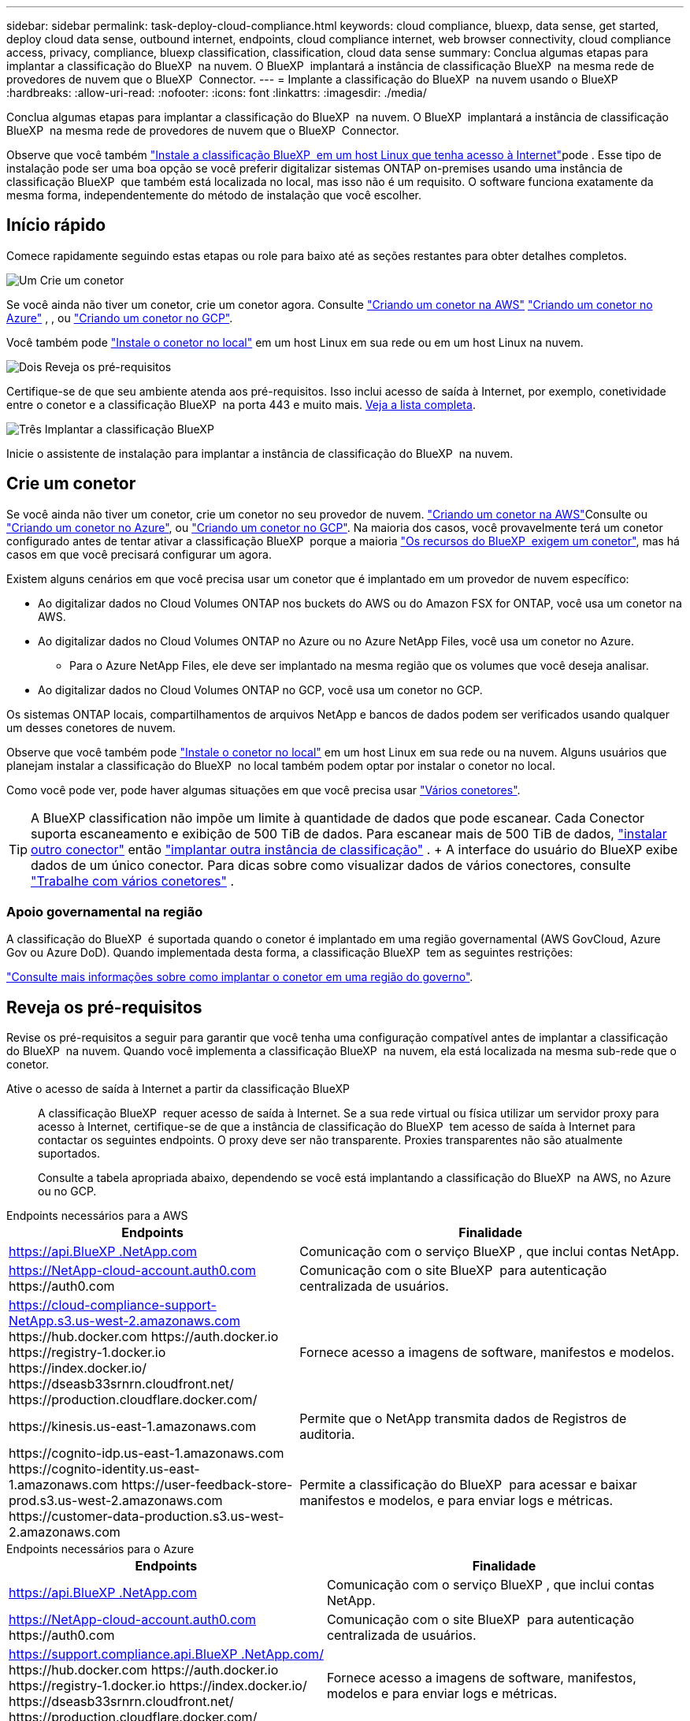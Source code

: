 ---
sidebar: sidebar 
permalink: task-deploy-cloud-compliance.html 
keywords: cloud compliance, bluexp, data sense, get started, deploy cloud data sense, outbound internet, endpoints, cloud compliance internet, web browser connectivity, cloud compliance access, privacy, compliance, bluexp classification, classification, cloud data sense 
summary: Conclua algumas etapas para implantar a classificação do BlueXP  na nuvem. O BlueXP  implantará a instância de classificação BlueXP  na mesma rede de provedores de nuvem que o BlueXP  Connector. 
---
= Implante a classificação do BlueXP  na nuvem usando o BlueXP 
:hardbreaks:
:allow-uri-read: 
:nofooter: 
:icons: font
:linkattrs: 
:imagesdir: ./media/


[role="lead"]
Conclua algumas etapas para implantar a classificação do BlueXP  na nuvem. O BlueXP  implantará a instância de classificação BlueXP  na mesma rede de provedores de nuvem que o BlueXP  Connector.

Observe que você também link:task-deploy-compliance-onprem.html["Instale a classificação BlueXP  em um host Linux que tenha acesso à Internet"]pode . Esse tipo de instalação pode ser uma boa opção se você preferir digitalizar sistemas ONTAP on-premises usando uma instância de classificação BlueXP  que também está localizada no local, mas isso não é um requisito. O software funciona exatamente da mesma forma, independentemente do método de instalação que você escolher.



== Início rápido

Comece rapidamente seguindo estas etapas ou role para baixo até as seções restantes para obter detalhes completos.

.image:https://raw.githubusercontent.com/NetAppDocs/common/main/media/number-1.png["Um"] Crie um conetor
[role="quick-margin-para"]
Se você ainda não tiver um conetor, crie um conetor agora. Consulte https://docs.netapp.com/us-en/bluexp-setup-admin/task-quick-start-connector-aws.html["Criando um conetor na AWS"^] https://docs.netapp.com/us-en/bluexp-setup-admin/task-quick-start-connector-azure.html["Criando um conetor no Azure"^] , , ou https://docs.netapp.com/us-en/bluexp-setup-admin/task-quick-start-connector-google.html["Criando um conetor no GCP"^].

[role="quick-margin-para"]
Você também pode https://docs.netapp.com/us-en/bluexp-setup-admin/task-quick-start-connector-on-prem.html["Instale o conetor no local"^] em um host Linux em sua rede ou em um host Linux na nuvem.

.image:https://raw.githubusercontent.com/NetAppDocs/common/main/media/number-2.png["Dois"] Reveja os pré-requisitos
[role="quick-margin-para"]
Certifique-se de que seu ambiente atenda aos pré-requisitos. Isso inclui acesso de saída à Internet, por exemplo, conetividade entre o conetor e a classificação BlueXP  na porta 443 e muito mais. <<Reveja os pré-requisitos,Veja a lista completa>>.

.image:https://raw.githubusercontent.com/NetAppDocs/common/main/media/number-3.png["Três"] Implantar a classificação BlueXP 
[role="quick-margin-para"]
Inicie o assistente de instalação para implantar a instância de classificação do BlueXP  na nuvem.



== Crie um conetor

Se você ainda não tiver um conetor, crie um conetor no seu provedor de nuvem.  https://docs.netapp.com/us-en/bluexp-setup-admin/task-quick-start-connector-aws.html["Criando um conetor na AWS"^]Consulte ou https://docs.netapp.com/us-en/bluexp-setup-admin/task-quick-start-connector-azure.html["Criando um conetor no Azure"^], ou https://docs.netapp.com/us-en/bluexp-setup-admin/task-quick-start-connector-google.html["Criando um conetor no GCP"^]. Na maioria dos casos, você provavelmente terá um conetor configurado antes de tentar ativar a classificação BlueXP  porque a maioria https://docs.netapp.com/us-en/bluexp-setup-admin/concept-connectors.html#when-a-connector-is-required["Os recursos do BlueXP  exigem um conetor"], mas há casos em que você precisará configurar um agora.

Existem alguns cenários em que você precisa usar um conetor que é implantado em um provedor de nuvem específico:

* Ao digitalizar dados no Cloud Volumes ONTAP nos buckets do AWS ou do Amazon FSX for ONTAP, você usa um conetor na AWS.
* Ao digitalizar dados no Cloud Volumes ONTAP no Azure ou no Azure NetApp Files, você usa um conetor no Azure.
+
** Para o Azure NetApp Files, ele deve ser implantado na mesma região que os volumes que você deseja analisar.


* Ao digitalizar dados no Cloud Volumes ONTAP no GCP, você usa um conetor no GCP.


Os sistemas ONTAP locais, compartilhamentos de arquivos NetApp e bancos de dados podem ser verificados usando qualquer um desses conetores de nuvem.

Observe que você também pode https://docs.netapp.com/us-en/bluexp-setup-admin/task-quick-start-connector-on-prem.html["Instale o conetor no local"^] em um host Linux em sua rede ou na nuvem. Alguns usuários que planejam instalar a classificação do BlueXP  no local também podem optar por instalar o conetor no local.

Como você pode ver, pode haver algumas situações em que você precisa usar https://docs.netapp.com/us-en/bluexp-setup-admin/concept-connectors.html#multiple-connectors["Vários conetores"].


TIP: A BlueXP classification não impõe um limite à quantidade de dados que pode escanear. Cada Conector suporta escaneamento e exibição de 500 TiB de dados. Para escanear mais de 500 TiB de dados, link:https://docs.netapp.com/us-en/bluexp-setup-admin/concept-connectors.html#connector-installation["instalar outro conector"^] então link:https://docs.netapp.com/us-en/bluexp-classification/task-deploy-overview.html["implantar outra instância de classificação"] . + A interface do usuário do BlueXP exibe dados de um único conector. Para dicas sobre como visualizar dados de vários conectores, consulte link:https://docs.netapp.com/us-en/bluexp-setup-admin/task-manage-multiple-connectors.html#switch-between-connectors["Trabalhe com vários conetores"^] .



=== Apoio governamental na região

A classificação do BlueXP  é suportada quando o conetor é implantado em uma região governamental (AWS GovCloud, Azure Gov ou Azure DoD). Quando implementada desta forma, a classificação BlueXP  tem as seguintes restrições:

https://docs.netapp.com/us-en/bluexp-setup-admin/task-install-restricted-mode.html["Consulte mais informações sobre como implantar o conetor em uma região do governo"^].



== Reveja os pré-requisitos

Revise os pré-requisitos a seguir para garantir que você tenha uma configuração compatível antes de implantar a classificação do BlueXP  na nuvem. Quando você implementa a classificação BlueXP  na nuvem, ela está localizada na mesma sub-rede que o conetor.

Ative o acesso de saída à Internet a partir da classificação BlueXP :: A classificação BlueXP  requer acesso de saída à Internet. Se a sua rede virtual ou física utilizar um servidor proxy para acesso à Internet, certifique-se de que a instância de classificação do BlueXP  tem acesso de saída à Internet para contactar os seguintes endpoints. O proxy deve ser não transparente. Proxies transparentes não são atualmente suportados.
+
--
Consulte a tabela apropriada abaixo, dependendo se você está implantando a classificação do BlueXP  na AWS, no Azure ou no GCP.

--


[role="tabbed-block"]
====
.Endpoints necessários para a AWS
--
[cols="43,57"]
|===
| Endpoints | Finalidade 


| https://api.BlueXP .NetApp.com | Comunicação com o serviço BlueXP , que inclui contas NetApp. 


| https://NetApp-cloud-account.auth0.com \https://auth0.com | Comunicação com o site BlueXP  para autenticação centralizada de usuários. 


| https://cloud-compliance-support-NetApp.s3.us-west-2.amazonaws.com \https://hub.docker.com \https://auth.docker.io \https://registry-1.docker.io \https://index.docker.io/ \https://dseasb33srnrn.cloudfront.net/ \https://production.cloudflare.docker.com/ | Fornece acesso a imagens de software, manifestos e modelos. 


| \https://kinesis.us-east-1.amazonaws.com | Permite que o NetApp transmita dados de Registros de auditoria. 


| \https://cognito-idp.us-east-1.amazonaws.com \https://cognito-identity.us-east-1.amazonaws.com \https://user-feedback-store-prod.s3.us-west-2.amazonaws.com \https://customer-data-production.s3.us-west-2.amazonaws.com | Permite a classificação do BlueXP  para acessar e baixar manifestos e modelos, e para enviar logs e métricas. 
|===
--
.Endpoints necessários para o Azure
--
[cols="43,57"]
|===
| Endpoints | Finalidade 


| https://api.BlueXP .NetApp.com | Comunicação com o serviço BlueXP , que inclui contas NetApp. 


| https://NetApp-cloud-account.auth0.com \https://auth0.com | Comunicação com o site BlueXP  para autenticação centralizada de usuários. 


| https://support.compliance.api.BlueXP .NetApp.com/ \https://hub.docker.com \https://auth.docker.io \https://registry-1.docker.io \https://index.docker.io/ \https://dseasb33srnrn.cloudfront.net/ \https://production.cloudflare.docker.com/ | Fornece acesso a imagens de software, manifestos, modelos e para enviar logs e métricas. 


| https://support.compliance.api.BlueXP .NetApp.com/ | Permite que o NetApp transmita dados de Registros de auditoria. 
|===
--
.Pontos de extremidade necessários para o GCP
--
[cols="43,57"]
|===
| Endpoints | Finalidade 


| https://api.BlueXP .NetApp.com | Comunicação com o serviço BlueXP , que inclui contas NetApp. 


| https://NetApp-cloud-account.auth0.com \https://auth0.com | Comunicação com o site BlueXP  para autenticação centralizada de usuários. 


| https://support.compliance.api.BlueXP .NetApp.com/ \https://hub.docker.com \https://auth.docker.io \https://registry-1.docker.io \https://index.docker.io/ \https://dseasb33srnrn.cloudfront.net/ \https://production.cloudflare.docker.com/ | Fornece acesso a imagens de software, manifestos, modelos e para enviar logs e métricas. 


| https://support.compliance.api.BlueXP .NetApp.com/ | Permite que o NetApp transmita dados de Registros de auditoria. 
|===
--
====
Certifique-se de que o BlueXP  tem as permissões necessárias:: Certifique-se de que o BlueXP  tenha permissões para implantar recursos e criar grupos de segurança para a instância de classificação do BlueXP . Você pode encontrar as permissões de BlueXP  mais recentes no https://docs.netapp.com/us-en/bluexp-setup-admin/reference-permissions.html["As políticas fornecidas pela NetApp"^].
Certifique-se de que o conetor BlueXP  pode aceder à classificação BlueXP :: Garanta a conetividade entre o conetor e a instância de classificação BlueXP . O grupo de segurança do conetor deve permitir tráfego de entrada e saída pela porta 443 de e para a instância de classificação BlueXP . Essa conexão permite a implantação da instância de classificação do BlueXP  e permite exibir informações nas guias conformidade e Governança. A classificação do BlueXP  é compatível com regiões governamentais na AWS e no Azure.
+
--
Regras adicionais de grupo de segurança de entrada e saída são necessárias para implantações AWS e AWS GovCloud.  https://docs.netapp.com/us-en/bluexp-setup-admin/reference-ports-aws.html["Regras para o conetor na AWS"^]Consulte para obter detalhes.

Regras adicionais de grupo de segurança de entrada e saída são necessárias para implantações do Azure e do Azure Government.  https://docs.netapp.com/us-en/bluexp-setup-admin/reference-ports-azure.html["Regras para o conetor no Azure"^]Consulte para obter detalhes.

--
Certifique-se de que você pode manter a classificação BlueXP  em execução:: A instância de classificação do BlueXP  precisa permanecer ligada para verificar continuamente seus dados.
Garanta a conetividade do navegador da Web com a classificação BlueXP :: Depois que a classificação do BlueXP  estiver ativada, certifique-se de que os usuários acessem a interface do BlueXP  a partir de um host que tenha uma conexão com a instância de classificação do BlueXP .
+
--
A instância de classificação do BlueXP  usa um endereço IP privado para garantir que os dados indexados não sejam acessíveis à Internet. Como resultado, o navegador da Web que você usa para acessar o BlueXP  deve ter uma conexão com esse endereço IP privado. Essa conexão pode vir de uma conexão direta com seu provedor de nuvem (por exemplo, uma VPN) ou de um host que esteja dentro da mesma rede que a instância de classificação BlueXP .

--
Verifique os limites do seu vCPU:: Certifique-se de que o limite de vCPU do seu provedor de nuvem permita a implantação de uma instância com o número necessário de núcleos. Você precisará verificar o limite do vCPU para a família de instâncias relevante na região em que o BlueXP  está sendo executado. link:concept-cloud-compliance.html#the-bluexp-classification-instance["Consulte os tipos de instância necessários"].
+
--
Consulte os links a seguir para obter mais detalhes sobre os limites do vCPU:

* https://docs.aws.amazon.com/AWSEC2/latest/UserGuide/ec2-resource-limits.html["Documentação da AWS: Cotas de serviço do Amazon EC2"^]
* https://docs.microsoft.com/en-us/azure/virtual-machines/linux/quotas["Documentação do Azure: Cotas de vCPU de máquina virtual"^]
* https://cloud.google.com/compute/quotas["Documentação do Google Cloud: Cotas de recursos"^]


--




== Implante a classificação do BlueXP  na nuvem

Siga estas etapas para implantar uma instância de classificação do BlueXP  na nuvem. O conetor irá implantar a instância na nuvem e, em seguida, instalar o software de classificação BlueXP  nessa instância.

Em regiões onde o tipo de instância padrão não está disponível, a classificação BlueXP  é executada em um link:reference-instance-types.html["tipo de instância alternativa"].

[role="tabbed-block"]
====
.Implante na AWS
--
.Passos
. No menu de navegação esquerdo do BlueXP , selecione *Governança > classificação*.
. Selecione *Implantar classificação no local ou na nuvem*.
+
image:screenshot-deploy-classification.png["Uma captura de tela da seleção do botão para ativar a classificação BlueXP ."]

. Na página _Instalação_, selecione *Implementar > Implementar* para usar o tamanho de instância "Grande" e iniciar o assistente de implantação na nuvem.
. O assistente exibe o progresso à medida que passa pelas etapas de implantação. Ele irá parar e pedir a entrada se ele se deparar com quaisquer problemas.
+
image:screenshot_cloud_compliance_wizard_start.png["Uma captura de tela do assistente de classificação do BlueXP  para implantar uma nova instância."]

. Quando a instância estiver implantada e a BlueXP classification estiver instalada, selecione *Continuar para a configuração* para ir para a página _Configuração_.


--
.Implantar no Azure
--
.Passos
. No menu de navegação esquerdo do BlueXP , selecione *Governança > classificação*.
. Selecione *Implantar classificação no local ou na nuvem*.
+
image:screenshot-deploy-classification.png["Uma captura de tela da seleção do botão para ativar a classificação BlueXP ."]

. Selecione *Implementar* para iniciar o assistente de implantação na nuvem.
+
image:screenshot_cloud_compliance_deploy_cloud.png["Uma captura de tela da seleção do botão para implantar a classificação do BlueXP  na nuvem."]

. O assistente exibe o progresso à medida que passa pelas etapas de implantação. Ele irá parar e pedir a entrada se ele se deparar com quaisquer problemas.
+
image:screenshot_cloud_compliance_wizard_start.png["Uma captura de tela do assistente de classificação do BlueXP  para implantar uma nova instância."]

. Quando a instância estiver implantada e a BlueXP classification estiver instalada, selecione *Continuar para a configuração* para ir para a página _Configuração_.


--
.Implantar no Google Cloud
--
.Passos
. No menu de navegação esquerdo do BlueXP , selecione *Governança > classificação*.
. Selecione *Implantar classificação no local ou na nuvem*.
+
image:screenshot-deploy-classification.png["Uma captura de tela da seleção do botão para ativar a classificação BlueXP ."]

. Selecione *Implementar* para iniciar o assistente de implantação na nuvem.
+
image:screenshot_cloud_compliance_deploy_cloud.png["Uma captura de tela da seleção do botão para implantar a classificação do BlueXP  na nuvem."]

. O assistente exibe o progresso à medida que passa pelas etapas de implantação. Ele irá parar e pedir a entrada se ele se deparar com quaisquer problemas.
+
image:screenshot_cloud_compliance_wizard_start.png["Uma captura de tela do assistente de classificação do BlueXP  para implantar uma nova instância."]

. Quando a instância estiver implantada e a BlueXP classification estiver instalada, selecione *Continuar para a configuração* para ir para a página _Configuração_.


--
====
.Resultado
O BlueXP  implanta a instância de classificação do BlueXP  em seu provedor de nuvem.

As atualizações para o BlueXP  Connector e o software de classificação BlueXP  são automatizadas, desde que as instâncias tenham conetividade com a Internet.

.O que vem a seguir
Na página Configuração, pode selecionar as fontes de dados que pretende digitalizar.

